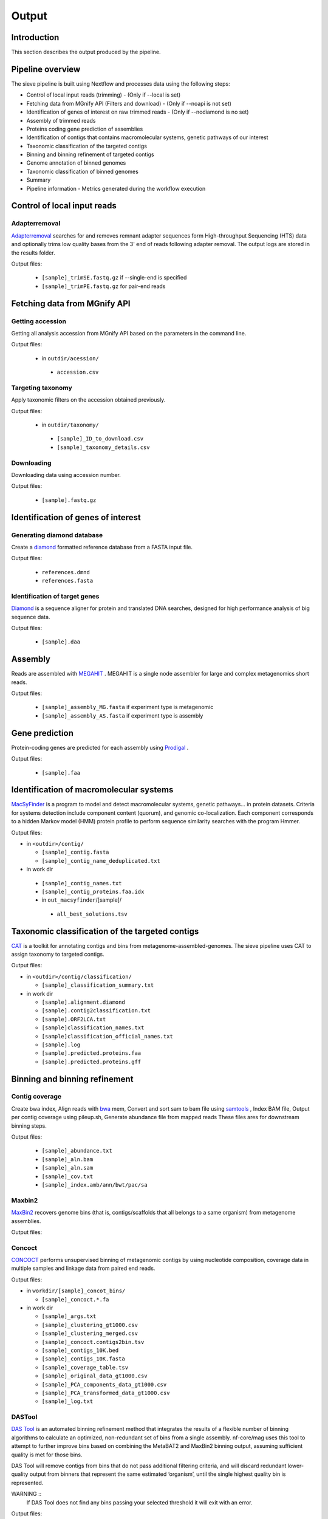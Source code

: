 Output
======

Introduction
------------

This section describes the output produced by the pipeline.

Pipeline overview
-----------------

The sieve pipeline is built using Nextflow and processes data using the following steps:

* Control of local input reads (trimming) - (Only if --local is set)
* Fetching data from MGnify API (Filters and download) - (Only if --noapi is not set)
* Identification of genes of interest on raw trimmed reads - (Only if --nodiamond is no set)
* Assembly of trimmed reads
* Proteins coding gene prediction of assemblies
* Identification of contigs that contains macromolecular systems, genetic pathways of our interest
* Taxonomic classification of the targeted contigs
* Binning and binning refinement of targeted contigs
* Genome annotation of binned genomes
* Taxonomic classification of binned genomes
* Summary
* Pipeline information - Metrics generated during the workflow execution

Control of local input reads
----------------------------

Adapterremoval
~~~~~~~~~~~~~~

`Adapterremoval <https://github.com/MikkelSchubert/adapterremoval>`_ searches for and removes remnant adapter sequences form High-throughput Sequencing (HTS) data and optionally trims low quality bases from the 3' end of reads following adapter removal. The output logs are stored in the results folder. 

Output files:

  * ``[sample]_trimSE.fastq.gz`` if --single-end is specified
  * ``[sample]_trimPE.fastq.gz`` for pair-end reads

Fetching data from MGnify API
-----------------------------

Getting accession
~~~~~~~~~~~~~~~~~

Getting all analysis accession from MGnify API based on the parameters in the command line. 

Output files:

 * in ``outdir/acession/``

  * ``accession.csv``

Targeting taxonomy
~~~~~~~~~~~~~~~~~~

Apply taxonomic filters on the accession obtained previously.

Output files:

 * in ``outdir/taxonomy/``

  * ``[sample]_ID_to_download.csv``
  * ``[sample]_taxonomy_details.csv``

Downloading
~~~~~~~~~~~

Downloading data using accession number. 

Output files: 

 * ``[sample].fastq.gz``


Identification of genes of interest
-----------------------------------

Generating diamond database
~~~~~~~~~~~~~~~~~~~~~~~~~~~

Create a `diamond <https://github.com/bbuchfink/diamond>`_  formatted reference database from a FASTA input file.

Output files:

  * ``references.dmnd``
  * ``references.fasta``

Identification of target genes
~~~~~~~~~~~~~~~~~~~~~~~~~~~~~~
`Diamond <https://github.com/bbuchfink/diamond>`_ is a sequence aligner for protein and translated DNA searches, designed for high performance analysis of big sequence data. 

Output files:

  * ``[sample].daa``

Assembly
--------

Reads are assembled with `MEGAHIT <https://github.com/voutcn/megahit>`_ . MEGAHIT is a single node assembler for large and complex metagenomics short reads.

Output files:

  * ``[sample]_assembly_MG.fasta`` if experiment type is metagenomic
  * ``[sample]_assembly_AS.fasta`` if experiment type is assembly

Gene prediction
---------------

Protein-coding genes are predicted for each assembly using `Prodigal <https://github.com/hyattpd/Prodigalt>`_ .

Output files:

 * ``[sample].faa``

Identification of macromolecular systems
-----------------------------------------

`MacSyFinder <https://github.com/gem-pasteur/macsyfinder>`_  is a program to model and detect macromolecular systems, genetic pathways… in protein datasets. Criteria for systems detection include component content (quorum), and genomic co-localization. Each component corresponds to a hidden Markov model (HMM) protein profile to perform sequence similarity searches with the program Hmmer.

Output files:

* in ``<outdir>/contig/``

  * ``[sample]_contig.fasta`` 
  * ``[sample]_contig_name_deduplicated.txt``

* in work dir

 * ``[sample]_contig_names.txt``
 * ``[sample]_contig_proteins.faa.idx`` 
 * in ``out_macsyfinder``/[sample]/

  * ``all_best_solutions.tsv``

Taxonomic classification of the targeted contigs
------------------------------------------------

`CAT <https://github.com/dutilh/CAT>`_  is a toolkit for annotating contigs and bins from metagenome-assembled-genomes. The sieve pipeline uses CAT to assign taxonomy to targeted contigs.

Output files:

* in ``<outdir>/contig/classification/``

  * ``[sample]_classification_summary.txt`` 

* in work dir

  * ``[sample].alignment.diamond``
  * ``[sample].contig2classification.txt`` 
  * ``[sample].ORF2LCA.txt``
  * ``[sample]classification_names.txt`` 
  * ``[sample]classification_official_names.txt`` 
  * ``[sample].log``
  * ``[sample].predicted.proteins.faa``
  * ``[sample].predicted.proteins.gff``

Binning and binning refinement
------------------------------

Contig coverage
~~~~~~~~~~~~~~~

Create bwa index, Align reads with `bwa <https://bio-bwa.sourceforge.net>`_ mem, Convert and sort sam to bam file using `samtools <https://github.com/samtools/samtools>`_ , Index BAM file, Output per contig coverage using pileup.sh, Generate abundance file from mapped reads
These files ares for downstream binning steps.

Output files: 

 * ``[sample]_abundance.txt``
 * ``[sample]_aln.bam``
 * ``[sample]_aln.sam``
 * ``[sample]_cov.txt``
 * ``[sample]_index.amb/ann/bwt/pac/sa``

Maxbin2
~~~~~~~

`MaxBin2 <https://sourceforge.net/projects/maxbin2/>`_ recovers genome bins (that is, contigs/scaffolds that all belongs to a same organism) from metagenome assemblies.

Output files:

Concoct
~~~~~~~

`CONCOCT <https://github.com/BinPro/CONCOCT>`_ performs unsupervised binning of metagenomic contigs by using nucleotide composition, coverage data in multiple samples and linkage data from paired end reads.

Output files:

* in ``workdir/[sample]_concot_bins/``

  * ``[sample]_concoct.*.fa`` 

* in work dir

  * ``[sample]_args.txt``
  * ``[sample]_clustering_gt1000.csv`` 
  * ``[sample]_clustering_merged.csv``
  * ``[sample]_concoct.contigs2bin.tsv`` 
  * ``[sample]_contigs_10K.bed`` 
  * ``[sample]_contigs_10K.fasta`` 
  * ``[sample]_coverage_table.tsv``
  * ``[sample]_original_data_gt1000.csv``
  * ``[sample]_PCA_components_data_gt1000.csv`` 
  * ``[sample]_PCA_transformed_data_gt1000.csv`` 
  * ``[sample]_log.txt``

DASTool
~~~~~~~

`DAS Tool <https://github.com/cmks/DAS_Tool>`_ is an automated binning refinement method that integrates the results of a flexible number of binning algorithms to calculate an optimized, non-redundant set of bins from a single assembly. nf-core/mag uses this tool to attempt to further improve bins based on combining the MetaBAT2 and MaxBin2 binning output, assuming sufficient quality is met for those bins.

DAS Tool will remove contigs from bins that do not pass additional filtering criteria, and will discard redundant lower-quality output from binners that represent the same estimated ‘organism’, until the single highest quality bin is represented.

WARNING ::
  If DAS Tool does not find any bins passing your selected threshold it will exit with an error. 

Output files:


miComplete
~~~~~~~~~~

`miComplete <https://bitbucket.org/evolegiolab/micomplete/src/master/>`_ is a compact software aimed at rapidly and accurately determining of the quality of assembled genomes, often metagenome assembled bins. miComplete also aims at providing a more reliable completeness and redundancy metric via a system of weighting the impact of different marker genes presence or absence differently.

Output files:

 * ``[bin_name].fna``
 * ``[bin_name]_bins_stats_quality.tab``
 * ``micomplete.log``

Genome annotation of binned genomes
-----------------------------------

`miComplete <https://bitbucket.org/evolegiolab/micomplete/src/master/>`_ also perform the protein-coding genes prediction for each bin that match de bins quality criteria defined by the user. 

Output file:

 * ``[bin_name]_profigal.faa``

Taxonomic classification of binned genomes
------------------------------------------

`BAT <https://github.com/dutilh/CAT>`_  is a toolkit for annotating contigs and bins from metagenome-assembled-genomes. The sieve pipeline uses BAT to assign taxonomy to genome bins based on the taxnomy of the contigs.

Output files:

Summary
-------

Generate the general stats table and plot for the pipeline. 

Output file:

Pipeline information
--------------------


